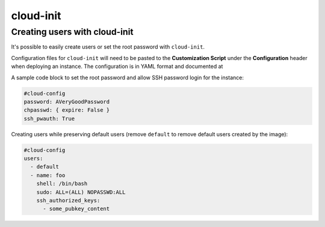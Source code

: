 ==========
cloud-init
==========

Creating users with cloud-init
==============================

It's possible to easily create users or set the root password with ``cloud-init``.

Configuration files for ``cloud-init`` will need to be pasted to the **Customization Script** under the **Configuration** header when deploying an instance. The configuration is in YAML format and documented at 

A sample code block to set the root password and allow SSH password login for the instance:

.. code-block:: yaml

   #cloud-config
   password: AVeryGoodPassword
   chpasswd: { expire: False }
   ssh_pwauth: True

Creating users while preserving default users (remove ``default`` to remove default users created by the image):

.. code-block:: yaml

   #cloud-config
   users:
     - default
     - name: foo
       shell: /bin/bash
       sudo: ALL=(ALL) NOPASSWD:ALL
       ssh_authorized_keys:
         - some_pubkey_content
